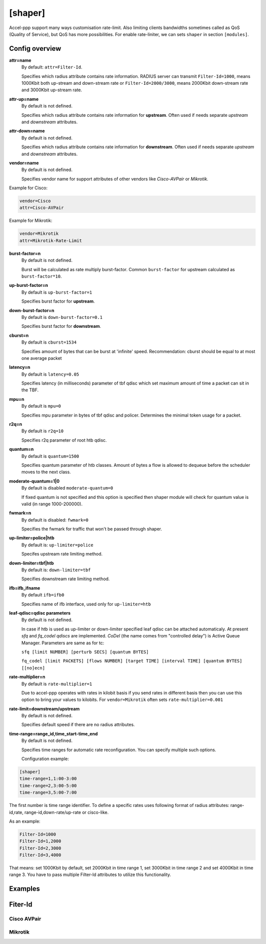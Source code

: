 .. _shaper:

[shaper]
========
Accel-ppp support many ways customisation rate-limit. Also limiting clients bandwidths sometimes called as QoS (Quality of Service), but QoS has more possibilities. For enable rate-liniter, we can sets ``shaper`` in section ``[modules]``.

Config overview
---------------

**attr=name**
  By default: ``attr=Filter-Id``.
  
  Specifies which radius attribute contains rate information. RADIUS server can transmit ``Filter-Id=1000``, means 1000Kbit both up-stream and down-stream rate or ``Filter-Id=2000/3000``, means 2000Kbit down-stream rate and 3000Kbit up-stream rate.

**attr-up=name**
  By default is not defined.
  
  Specifies which radius attribute contains rate information for **upstream**. Often used if needs separate *upstream* and *downstream* attributes.

**attr-down=name**
  By default is not defined.

  Specifies which radius attribute contains rate information for **downstream**. Often used if needs separate *upstream* and *downstream* attributes.

**vendor=name**
  By default is not defined.

  Specifies vendor name  for support attributes of other vendors like *Cisco-AVPair* or *Mikrotik*.
  
Example for Cisco:
  
.. code-block:: sh
 
  vendor=Cisco
  attr=Cisco-AVPair

Example for Mikrotik:

.. code-block:: sh
 
  vendor=Mikrotik
  attr=Mikrotik-Rate-Limit
  
**burst-factor=n**
  By default is not defined.
  
  Burst will be calculated as rate multiply burst-factor. Common ``burst-factor`` for upstream calculated as ``burst-factor*10``.

**up-burst-factor=n**
  By default is ``up-burst-factor=1``
  
  Specifies burst factor for **upstream**.

**down-burst-factor=n**
  By default is ``down-burst-factor=0.1``

  Specifies burst factor for **downstream**.

**cburst=n**
  By default is ``cburst=1534``

  Specifies amount of bytes that can be burst at 'infinite' speed. Recommendation: cburst should be equal to at most one average packet 

**latency=n**
  By default is ``latency=0.05``

  Specifies latency (in milliseconds) parameter of tbf qdisc which set maximum amount of time a packet can sit in the TBF.

**mpu=n**
  By default is ``mpu=0``

  Specifies mpu parameter in bytes of tbf qdisc and policer. Determines the minimal token usage for a packet.

**r2q=n**
  By default is ``r2q=10``

  Specifies r2q parameter of root htb qdisc.

**quantum=n**
  By default is ``quantum=1500``

  Specifies quantum parameter of htb classes. Amount of bytes a flow is allowed to dequeue before the scheduler moves to the next class.

**moderate-quantum=1|0**
  By default is disabled ``moderate-quantum=0``

  If fixed quantum is not specified and this option is specified then shaper module will check for quantum value is valid (in range 1000-200000).

**fwmark=n**
  By default is disabled: ``fwmark=0``

  Specifies the fwmark for traffic that won't be passed through shaper.

**up-limiter=police|htb**
  By default is: ``up-limiter=police``

  Specifes upstream rate limiting method.

**down-limiter=tbf|htb**
  By default is: ``down-limiter=tbf``

  Specifies downstream rate limiting method.

**ifb=ifb_ifname**
  By default ``ifb=ifb0``
  
  Specifies name of ifb interface, used only for ``up-limiter=htb``
  
**leaf-qdisc=qdisc parameters**
  By default is not defined.

  In case if htb is used as up-limiter or down-limiter specified leaf qdisc can be attached automaticaly. At present *sfq* and *fq_codel qdiscs* are implemented. *CoDel* (the name comes from "controlled delay") is Active Queue Manager. Parameters are same as for tc: 
  
  ``sfq [limit NUMBER] [perturb SECS] [quantum BYTES]``

  ``fq_codel [limit PACKETS] [flows NUMBER] [target TIME] [interval TIME] [quantum BYTES] [[no]ecn]``
  
**rate-multiplier=n**
  By default is ``rate-multiplier=1``

  Due to accel-ppp operates with rates in kilobit basis if you send rates in different basis then you can use this option to bring your values to kilobits. For ``vendor=Mikrotik`` often sets ``rate-multiplier=0.001``
 
**rate-limit=downstream/upstream**
  By default is not defined.

  Specifies default speed if there are no radius attributes.

**time-range=range_id,time_start-time_end**
  By default is not defined.

  Specifies time ranges for automatic rate reconfiguration. You can specify multiple such options.
  
  Configuration example:

.. code-block:: none
 
  [shaper]
  time-range=1,1:00-3:00
  time-range=2,3:00-5:00
  time-range=3,5:00-7:00

The first number is time range identifier. To define a specific rates uses following format of radius attributes: range-id,rate, range-id,down-rate/up-rate or cisco-like.

As an example:

.. code-block:: none

  Filter-Id=1000
  Filter-Id=1,2000
  Filter-Id=2,3000
  Filter-Id=3,4000

That means: set 1000Kbit by default, set 2000Kbit in time range 1, set 3000Kbit in time range 2 and set 4000Kbit in time range 3.
You have to pass multiple Filter-Id attributes to utilize this functionality.


Examples
--------

Fiter-Id
--------

Cisco AVPair
^^^^^^^^^^^^^^

Mikrotik
^^^^^^^^
